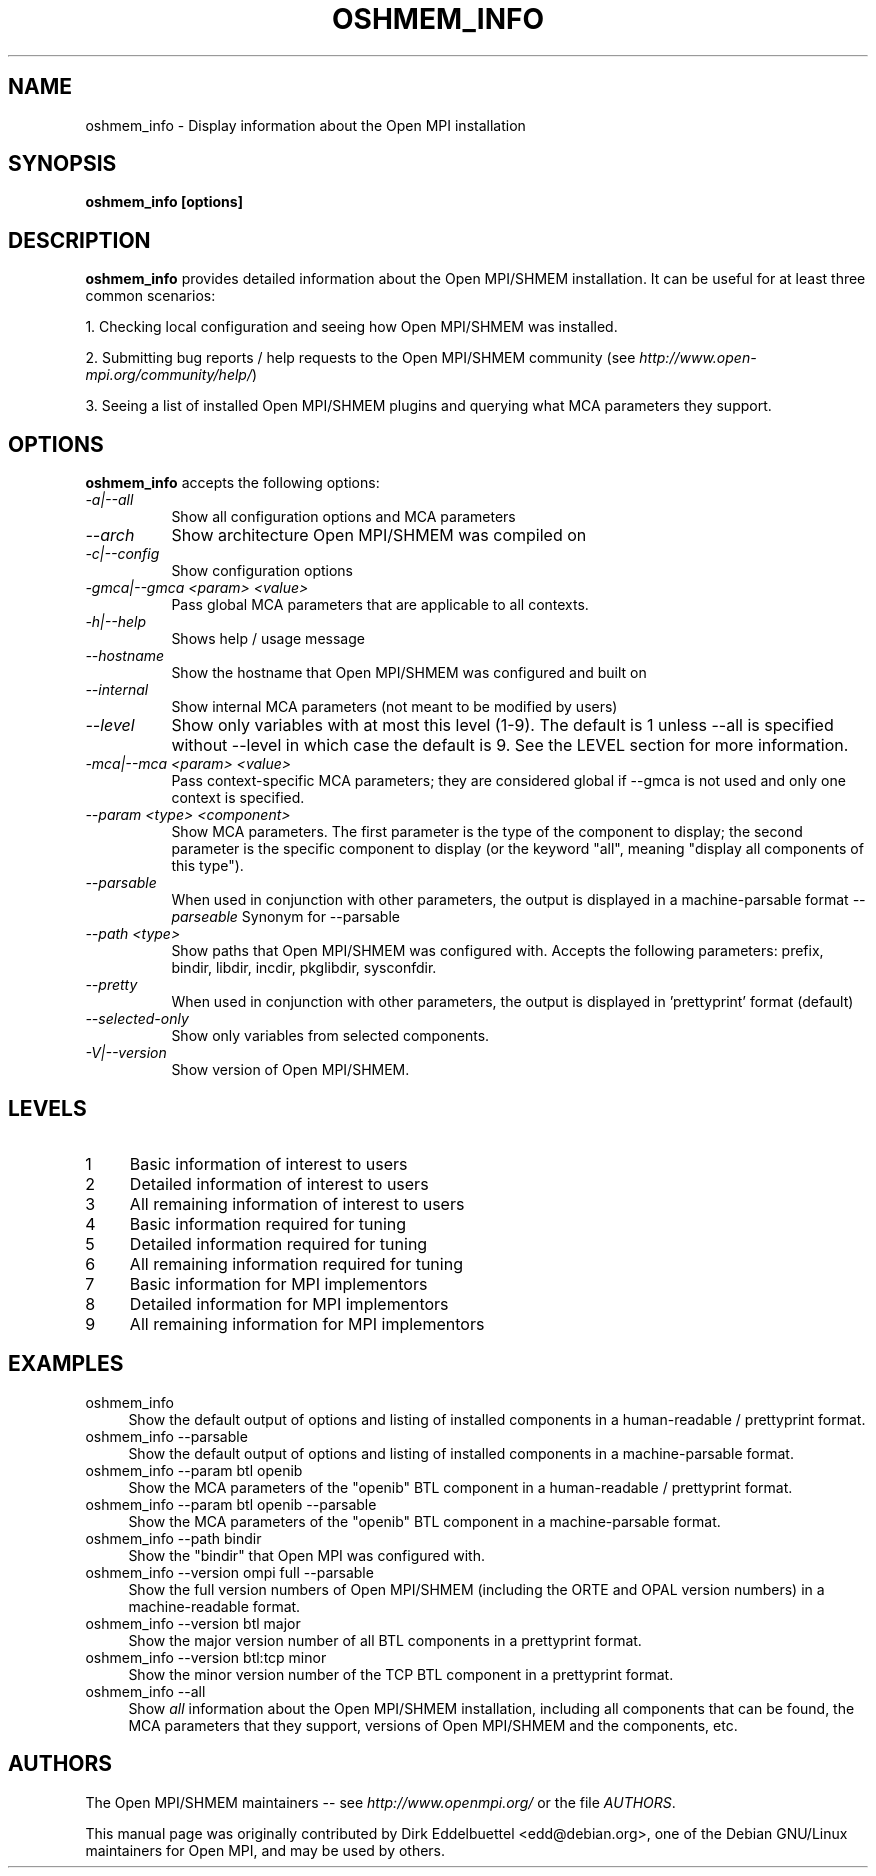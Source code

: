 .\" Man page contributed by Dirk Eddelbuettel <edd@debian.org>
.\" and released under the BSD license
.\" Copyright (c) 2008      Sun Microsystems, Inc.  All rights reserved.
.TH OSHMEM_INFO 1 "Unreleased developer copy" "1.9a1hgc7fa38d11345" "Open MPI"
.SH NAME
oshmem_info - Display information about the Open MPI installation
.
.\" **************************
.\"    Synopsis Section
.\" **************************
.SH SYNOPSIS
.B oshmem_info [options]
.
.\" **************************
.\"    Description Section
.\" **************************
.SH DESCRIPTION
.PP
.B oshmem_info
provides detailed information about the Open MPI/SHMEM installation.  It can
be useful for at least three common scenarios:
.PP
1. Checking local configuration and seeing how Open MPI/SHMEM was installed.
.PP
2. Submitting bug reports / help requests to the Open MPI/SHMEM community
(see
.IR http://www.open-mpi.org/community/help/ )
.PP
3. Seeing a list of installed Open MPI/SHMEM plugins and querying what
MCA parameters they support.
.
.\" **************************
.\"    Options Section
.\" **************************
.SH OPTIONS
.B oshmem_info
accepts the following options:
.TP 8
.I \-a|\-\-all
Show all configuration options and MCA parameters
.TP 8
.I \-\-arch
Show architecture Open MPI/SHMEM was compiled on
.TP 8
.I \-c|\-\-config
Show configuration options
.TP 8
.I \-gmca|\-\-gmca <param> <value>
Pass global MCA parameters that are applicable to all contexts.
.TP 8
.I \-h|\-\-help
Shows help / usage message
.TP 8
.I \-\-hostname
Show the hostname that Open MPI/SHMEM was configured and built on
.TP 8
.I \-\-internal
Show internal MCA parameters (not meant to be modified by users)
.TP 8
.I \-\-level
Show only variables with at most this level (1-9). The default is 1 unless
\-\-all is specified without \-\-level in which case the default is 9. See
the LEVEL section for more information.
.TP 8
.I \-mca|\-\-mca <param> <value>
Pass context-specific MCA parameters; they are considered global if --gmca is
not used and only one context is specified.
.TP 8
.I \-\-param <type> <component>
Show MCA parameters.  The first parameter is the type of the component
to display; the second parameter is the specific component to display
(or the keyword "all", meaning "display all components of this type").
.TP 8
.I \-\-parsable
When used in conjunction with other parameters, the output is
displayed in a machine-parsable format
.I \-\-parseable
Synonym for --parsable
.TP 8
.I \-\-path <type>
Show paths that Open MPI/SHMEM was configured with.  Accepts the following
parameters: prefix, bindir, libdir, incdir, pkglibdir, sysconfdir.
.TP 8
.I \-\-pretty
When used in conjunction with other parameters, the output is
displayed in 'prettyprint' format (default)
.TP 8
.I \-\-selected-only
Show only variables from selected components.
.TP 8
.I \-V|\-\-version
Show version of Open MPI/SHMEM.
.
.\" **************************
.\"    Levels Section
.\" **************************
.SH LEVELS
.TP 4
1
Basic information of interest to users
.
.TP
2
Detailed information of interest to users
.
.TP
3
All remaining information of interest to users
.
.TP
4
Basic information required for tuning
.
.TP
5
Detailed information required for tuning
.
.TP
6
All remaining information required for tuning
.
.TP
7
Basic information for MPI implementors
.
.TP
8
Detailed information for MPI implementors
.
.TP
9
All remaining information for MPI implementors
.
.\" **************************
.\"    Examples Section
.\" **************************
.SH EXAMPLES
.TP 4
oshmem_info
Show the default output of options and listing of installed
components in a human-readable / prettyprint format.
.
.
.TP
oshmem_info --parsable
Show the default output of options and listing of installed
components in a machine-parsable format.
.
.
.TP
oshmem_info --param btl openib
Show the MCA parameters of the "openib" BTL component in a
human-readable / prettyprint format.
.
.
.TP
oshmem_info --param btl openib --parsable
Show the MCA parameters of the "openib" BTL component in a
machine-parsable format.
.
.
.TP
oshmem_info --path bindir
Show the "bindir" that Open MPI was configured with.
.
.
.TP
oshmem_info --version ompi full --parsable
Show the full version numbers of Open MPI/SHMEM (including the ORTE and OPAL
version numbers) in a machine-readable format.
.
.
.TP
oshmem_info --version btl major
Show the major version number of all BTL components in a prettyprint
format.
.
.
.TP
oshmem_info --version btl:tcp minor
Show the minor version number of the TCP BTL component in a
prettyprint format.
.
.
.TP
oshmem_info --all
Show
.I all
information about the Open MPI/SHMEM installation, including all components
that can be found, the MCA parameters that they support, versions of
Open MPI/SHMEM and the components, etc.
.
.
.\" **************************
.\"    Authors Section
.\" **************************
.SH AUTHORS
The Open MPI/SHMEM maintainers -- see
.I http://www.openmpi.org/
or the file
.IR AUTHORS .
.PP
This manual page was originally contributed by Dirk Eddelbuettel
<edd@debian.org>, one of the Debian GNU/Linux maintainers for Open
MPI, and may be used by others.
